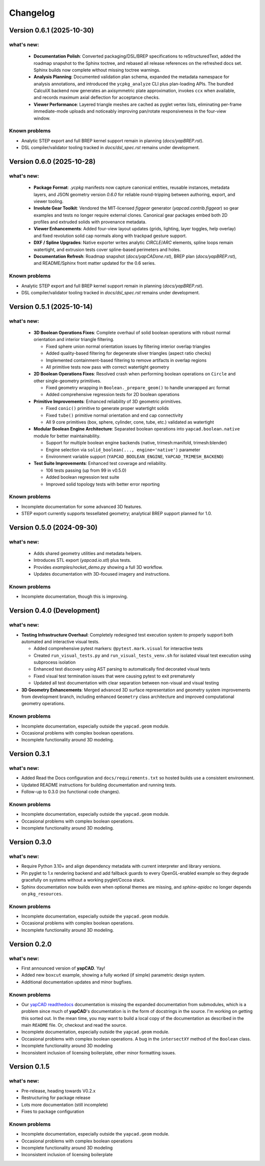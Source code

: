 =========
Changelog
=========

Version 0.6.1 (2025-10-30)
==========================

what's new:
-----------

  - **Documentation Polish**: Converted packaging/DSL/BREP specifications to
    reStructuredText, added the roadmap snapshot to the Sphinx toctree, and
    rebased all release references on the refreshed docs set. Sphinx builds
    now complete without missing toctree warnings.
  - **Analysis Planning**: Documented validation plan schema, expanded the
    metadata namespace for analysis annotations, and introduced the
    ``ycpkg_analyze`` CLI plus plan-loading APIs. The bundled CalculiX backend
    now generates an axisymmetric plate approximation, invokes ``ccx`` when
    available, and records maximum axial deflection for acceptance checks.
  - **Viewer Performance**: Layered triangle meshes are cached as pyglet vertex
    lists, eliminating per-frame immediate-mode uploads and noticeably improving
    pan/rotate responsiveness in the four-view window.

Known problems
--------------

- Analytic STEP export and full BREP kernel support remain in planning (`docs/yapBREP.rst`).
- DSL compiler/validator tooling tracked in `docs/dsl_spec.rst` remains under development.

Version 0.6.0 (2025-10-28)
==========================

what's new:
-----------

  - **Package Format**: `.ycpkg` manifests now capture canonical entities, reusable
    instances, metadata layers, and JSON geometry version `0.6.0` for reliable
    round-tripping between authoring, export, and viewer tooling.
  - **Involute Gear Toolkit**: Vendored the MIT-licensed `figgear` generator
    (`yapcad.contrib.figgear`) so gear examples and tests no longer require external
    clones. Canonical gear packages embed both 2D profiles and extruded solids with
    provenance metadata.
  - **Viewer Enhancements**: Added four-view layout updates (grids, lighting,
    layer toggles, help overlay) and fixed revolution solid cap normals along with
    trackpad gesture support.
  - **DXF / Spline Upgrades**: Native exporter writes analytic `CIRCLE`/`ARC`
    elements, spline loops remain watertight, and extrusion tests cover spline-based
    perimeters and holes.
  - **Documentation Refresh**: Roadmap snapshot (`docs/yapCADone.rst`), BREP plan
    (`docs/yapBREP.rst`), and README/Sphinx front matter updated for the 0.6 series.

Known problems
--------------

- Analytic STEP export and full BREP kernel support remain in planning (`docs/yapBREP.rst`).
- DSL compiler/validator tooling tracked in `docs/dsl_spec.rst` remains under development.

Version 0.5.1 (2025-10-14)
==========================

what's new:
-----------

  - **3D Boolean Operations Fixes**: Complete overhaul of solid boolean operations
    with robust normal orientation and interior triangle filtering.

    - Fixed sphere union normal orientation issues by filtering interior overlap triangles
    - Added quality-based filtering for degenerate sliver triangles (aspect ratio checks)
    - Implemented containment-based filtering to remove artifacts in overlap regions
    - All primitive tests now pass with correct watertight geometry

  - **2D Boolean Operations Fixes**: Resolved crash when performing boolean operations
    on ``Circle`` and other single-geometry primitives.

    - Fixed geometry wrapping in ``Boolean._prepare_geom()`` to handle unwrapped arc format
    - Added comprehensive regression tests for 2D boolean operations

  - **Primitive Improvements**: Enhanced reliability of 3D geometric primitives.

    - Fixed ``conic()`` primitive to generate proper watertight solids
    - Fixed ``tube()`` primitive normal orientation and end cap connectivity
    - All 9 core primitives (box, sphere, cylinder, cone, tube, etc.) validated as watertight

  - **Modular Boolean Engine Architecture**: Separated boolean operations into
    ``yapcad.boolean.native`` module for better maintainability.

    - Support for multiple boolean engine backends (native, trimesh:manifold, trimesh:blender)
    - Engine selection via ``solid_boolean(..., engine='native')`` parameter
    - Environment variable support (``YAPCAD_BOOLEAN_ENGINE``, ``YAPCAD_TRIMESH_BACKEND``)

  - **Test Suite Improvements**: Enhanced test coverage and reliability.

    - 106 tests passing (up from 99 in v0.5.0)
    - Added boolean regression test suite
    - Improved solid topology tests with better error reporting

Known problems
--------------

- Incomplete documentation for some advanced 3D features.
- STEP export currently supports tessellated geometry; analytical BREP support planned for 1.0.

Version 0.5.0 (2024-09-30)
==========================

what's new:
-----------

  - Adds shared geometry utilities and metadata helpers.
  - Introduces STL export (`yapcad.io.stl`) plus tests.
  - Provides `examples/rocket_demo.py` showing a full 3D workflow.
  - Updates documentation with 3D-focused imagery and instructions.

Known problems
--------------

- Incomplete documentation, though this is improving.

Version 0.4.0 (Development)
============================

what's new:
-----------

- **Testing Infrastructure Overhaul**: Completely redesigned test execution system
  to properly support both automated and interactive visual tests.

  - Added comprehensive pytest markers: ``@pytest.mark.visual`` for interactive tests
  - Created ``run_visual_tests.py`` and ``run_visual_tests_venv.sh`` for isolated
    visual test execution using subprocess isolation
  - Enhanced test discovery using AST parsing to automatically find decorated visual tests
  - Fixed visual test termination issues that were causing pytest to exit prematurely
  - Updated all test documentation with clear separation between non-visual and visual testing

- **3D Geometry Enhancements**: Merged advanced 3D surface representation and
  geometry system improvements from development branch, including enhanced
  ``Geometry`` class architecture and improved computational geometry operations.

Known problems
--------------

- Incomplete documentation, especially outside the ``yapcad.geom`` module.
- Occasional problems with complex boolean operations.
- Incomplete functionality around 3D modeling.

Version 0.3.1
=============

what's new:
-----------

- Added Read the Docs configuration and ``docs/requirements.txt`` so hosted
  builds use a consistent environment.
- Updated README instructions for building documentation and running tests.
- Follow-up to 0.3.0 (no functional code changes).

Known problems
--------------

- Incomplete documentation, especially outside the ``yapcad.geom`` module.
- Occasional problems with complex boolean operations.
- Incomplete functionality around 3D modeling.

Version 0.3.0
=============

what's new:
-----------

- Require Python 3.10+ and align dependency metadata with current
  interpreter and library versions.
- Pin pyglet to 1.x rendering backend and add fallback
  guards to every OpenGL-enabled example so they degrade gracefully on
  systems without a working pyglet/Cocoa stack.
- Sphinx documentation now builds even when optional themes are
  missing, and `sphinx-apidoc` no longer depends on ``pkg_resources``.

Known problems
--------------

- Incomplete documentation, especially outside the ``yapcad.geom`` module.
- Occasional problems with complex boolean operations.
- Incomplete functionality around 3D modeling.

Version 0.2.0
=============

what's new:
-----------

- First announced version of **yapCAD**. Yay!

- Added new ``boxcut`` example, showing a fully worked (if simple)
  parametric design system.

- Additional documentation updates and minor bugfixes.

Known problems
--------------

- Our `yapCAD readthedocs`_ documentation is missing the expanded
  documentation from submodules, which is a problem since much of
  **yapCAD**'s documentation is in the form of docstrings in the
  source.  I'm working on getting this sorted out.  In the mean time,
  you may want to build a local copy of the documentation as described
  in the main ``README`` file.   Or, checkout and read the source.

- Incomplete documentation, especially outside the ``yapcad.geom`` module.

- Occasional problems with complex boolean operations.  A bug in the
  ``intersectXY`` method of the ``Boolean`` class.

- Incomplete functionality around 3D modeling

- Inconsistent inclusion of licensing boilerplate, other minor
  formatting issues.

Version 0.1.5
=============

what's new:
-----------

- Pre-release, heading towards V0.2.x

- Restructuring for package release

- Lots more documentation (still incomplete)

- Fixes to package configuration

Known problems
--------------

- Incomplete documentation, especially outside the ``yapcad.geom`` module.

- Occasional problems with complex boolean operations

- Incomplete functionality around 3D modeling

- Inconsistent inclusion of licensing boilerplate
  

.. _yapCAD readthedocs: https://yapcad.readthedocs.io/en/latest/index.html
